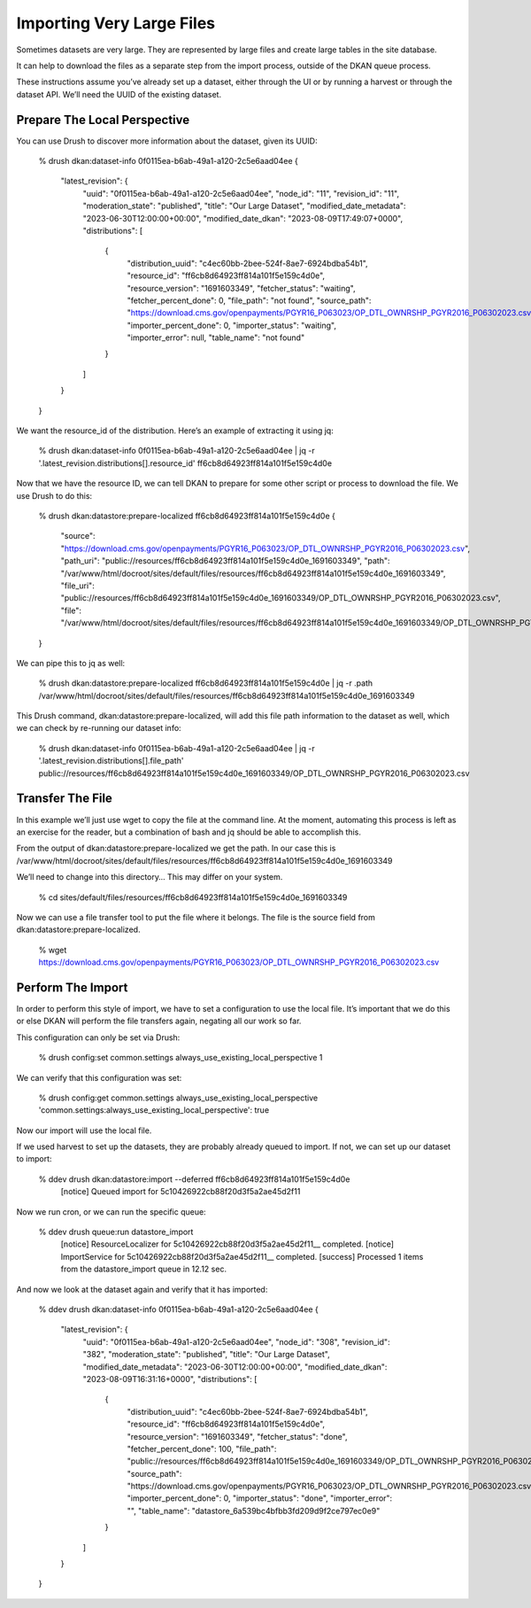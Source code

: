 Importing Very Large Files
--------------------------

Sometimes datasets are very large. They are represented by large files and create large tables in the site database.

It can help to download the files as a separate step from the import process, outside of the DKAN queue process.

These instructions assume you’ve already set up a dataset, either through the UI or by running a harvest or through the dataset API. We’ll need the UUID of the existing dataset.

Prepare The Local Perspective
=============================

You can use Drush to discover more information about the dataset, given its UUID:

    % drush dkan:dataset-info 0f0115ea-b6ab-49a1-a120-2c5e6aad04ee
    {
        "latest_revision": {
            "uuid": "0f0115ea-b6ab-49a1-a120-2c5e6aad04ee",
            "node_id": "11",
            "revision_id": "11",
            "moderation_state": "published",
            "title": "Our Large Dataset",
            "modified_date_metadata": "2023-06-30T12:00:00+00:00",
            "modified_date_dkan": "2023-08-09T17:49:07+0000",
            "distributions": [
                {
                    "distribution_uuid": "c4ec60bb-2bee-524f-8ae7-6924bdba54b1",
                    "resource_id": "ff6cb8d64923ff814a101f5e159c4d0e",
                    "resource_version": "1691603349",
                    "fetcher_status": "waiting",
                    "fetcher_percent_done": 0,
                    "file_path": "not found",
                    "source_path": "https:\/\/download.cms.gov\/openpayments\/PGYR16_P063023\/OP_DTL_OWNRSHP_PGYR2016_P06302023.csv",
                    "importer_percent_done": 0,
                    "importer_status": "waiting",
                    "importer_error": null,
                    "table_name": "not found"
                }
            ]
        }
    }

We want the resource_id of the distribution. Here’s an example of extracting it using jq:

    % drush dkan:dataset-info 0f0115ea-b6ab-49a1-a120-2c5e6aad04ee | jq -r '.latest_revision.distributions[].resource_id'
    ff6cb8d64923ff814a101f5e159c4d0e

Now that we have the resource ID, we can tell DKAN to prepare for some other script or process to download the file. We use Drush to do this:

    % drush dkan:datastore:prepare-localized ff6cb8d64923ff814a101f5e159c4d0e
    {
        "source": "https:\/\/download.cms.gov\/openpayments\/PGYR16_P063023\/OP_DTL_OWNRSHP_PGYR2016_P06302023.csv",
        "path_uri": "public:\/\/resources\/ff6cb8d64923ff814a101f5e159c4d0e_1691603349",
        "path": "\/var\/www\/html\/docroot\/sites\/default\/files\/resources\/ff6cb8d64923ff814a101f5e159c4d0e_1691603349",
        "file_uri": "public:\/\/resources\/ff6cb8d64923ff814a101f5e159c4d0e_1691603349\/OP_DTL_OWNRSHP_PGYR2016_P06302023.csv",
        "file": "\/var\/www\/html\/docroot\/sites\/default\/files\/resources\/ff6cb8d64923ff814a101f5e159c4d0e_1691603349\/OP_DTL_OWNRSHP_PGYR2016_P06302023.csv"
    }

We can pipe this to jq as well:

    % drush dkan:datastore:prepare-localized ff6cb8d64923ff814a101f5e159c4d0e | jq -r .path
    /var/www/html/docroot/sites/default/files/resources/ff6cb8d64923ff814a101f5e159c4d0e_1691603349

This Drush command, dkan:datastore:prepare-localized, will add this file path information to the dataset as well, which we can check by re-running our dataset info:

    % drush dkan:dataset-info 0f0115ea-b6ab-49a1-a120-2c5e6aad04ee | jq -r '.latest_revision.distributions[].file_path'
    public://resources/ff6cb8d64923ff814a101f5e159c4d0e_1691603349/OP_DTL_OWNRSHP_PGYR2016_P06302023.csv

Transfer The File
=================

In this example we’ll just use wget to copy the file at the command line. At the moment, automating this process is left as an exercise for the reader, but a combination of bash and jq should be able to accomplish this.

From the output of dkan:datastore:prepare-localized we get the path. In our case this is /var/www/html/docroot/sites/default/files/resources/ff6cb8d64923ff814a101f5e159c4d0e_1691603349

We’ll need to change into this directory… This may differ on your system.

    % cd sites/default/files/resources/ff6cb8d64923ff814a101f5e159c4d0e_1691603349

Now we can use a file transfer tool to put the file where it belongs. The file is the source field from dkan:datastore:prepare-localized.

    % wget https://download.cms.gov/openpayments/PGYR16_P063023/OP_DTL_OWNRSHP_PGYR2016_P06302023.csv

Perform The Import
==================

In order to perform this style of import, we have to set a configuration to use the local file. It’s important that we do this or else DKAN will perform the file transfers again, negating all our work so far.

This configuration can only be set via Drush:

    % drush config:set common.settings always_use_existing_local_perspective 1

We can verify that this configuration was set:

    % drush config:get common.settings always_use_existing_local_perspective
    'common.settings:always_use_existing_local_perspective': true

Now our import will use the local file.

If we used harvest to set up the datasets, they are probably already queued to import. If not, we can set up our dataset to import:

    % ddev drush dkan:datastore:import --deferred ff6cb8d64923ff814a101f5e159c4d0e
     [notice] Queued import for 5c10426922cb88f20d3f5a2ae45d2f11

Now we run cron, or we can run the specific queue:

    % ddev drush queue:run datastore_import
     [notice] ResourceLocalizer for 5c10426922cb88f20d3f5a2ae45d2f11__ completed.
     [notice] ImportService for 5c10426922cb88f20d3f5a2ae45d2f11__ completed.
     [success] Processed 1 items from the datastore_import queue in 12.12 sec.

And now we look at the dataset again and verify that it has imported:

    % ddev drush dkan:dataset-info 0f0115ea-b6ab-49a1-a120-2c5e6aad04ee
    {
        "latest_revision": {
            "uuid": "0f0115ea-b6ab-49a1-a120-2c5e6aad04ee",
            "node_id": "308",
            "revision_id": "382",
            "moderation_state": "published",
            "title": "Our Large Dataset",
            "modified_date_metadata": "2023-06-30T12:00:00+00:00",
            "modified_date_dkan": "2023-08-09T16:31:16+0000",
            "distributions": [
                {
                    "distribution_uuid": "c4ec60bb-2bee-524f-8ae7-6924bdba54b1",
                    "resource_id": "ff6cb8d64923ff814a101f5e159c4d0e",
                    "resource_version": "1691603349",
                    "fetcher_status": "done",
                    "fetcher_percent_done": 100,
                    "file_path": "public:\/\/resources\/ff6cb8d64923ff814a101f5e159c4d0e_1691603349\/OP_DTL_OWNRSHP_PGYR2016_P06302023.csv",
                    "source_path": "https:\/\/download.cms.gov\/openpayments\/PGYR16_P063023\/OP_DTL_OWNRSHP_PGYR2016_P06302023.csv",
                    "importer_percent_done": 0,
                    "importer_status": "done",
                    "importer_error": "",
                    "table_name": "datastore_6a539bc4bfbb3fd209d9f2ce797ec0e9"
                }
            ]
        }
    }
